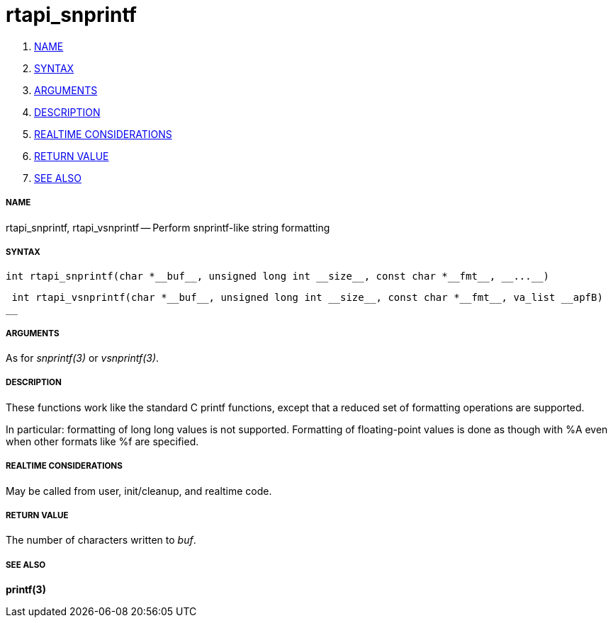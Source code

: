 rtapi_snprintf
==============

. <<name,NAME>>
. <<syntax,SYNTAX>>
. <<arguments,ARGUMENTS>>
. <<description,DESCRIPTION>>
. <<realtime-considerations,REALTIME CONSIDERATIONS>>
. <<return-value,RETURN VALUE>>
. <<see-also,SEE ALSO>>


===== [[name]]NAME

rtapi_snprintf, rtapi_vsnprintf -- Perform snprintf-like string formatting



===== [[syntax]]SYNTAX
 int rtapi_snprintf(char *__buf__, unsigned long int __size__, const char *__fmt__, __...__)

 int rtapi_vsnprintf(char *__buf__, unsigned long int __size__, const char *__fmt__, va_list __apfB)
__


===== [[arguments]]ARGUMENTS
As for __snprintf(3)__ or __vsnprintf(3)__.



===== [[description]]DESCRIPTION
These functions work like the standard C printf functions, except that a
reduced set of formatting operations are supported.

In particular: formatting of long long values is not supported.  Formatting of
floating-point values is done as though with %A even when other formats like %f
are specified.



===== [[realtime-considerations]]REALTIME CONSIDERATIONS
May be called from user, init/cleanup, and realtime code.



===== [[return-value]]RETURN VALUE
The number of characters written to __buf__.



===== [[see-also]]SEE ALSO
**printf(3)**
